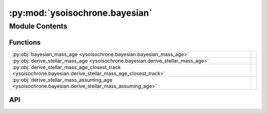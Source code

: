 :py:mod:`ysoisochrone.bayesian`
===============================

.. py:module:: ysoisochrone.bayesian

.. autodoc2-docstring:: ysoisochrone.bayesian
   :allowtitles:

Module Contents
---------------

Functions
~~~~~~~~~

.. list-table::
   :class: autosummary longtable
   :align: left

   * - :py:obj:`bayesian_mass_age <ysoisochrone.bayesian.bayesian_mass_age>`
     - .. autodoc2-docstring:: ysoisochrone.bayesian.bayesian_mass_age
          :summary:
   * - :py:obj:`derive_stellar_mass_age <ysoisochrone.bayesian.derive_stellar_mass_age>`
     - .. autodoc2-docstring:: ysoisochrone.bayesian.derive_stellar_mass_age
          :summary:
   * - :py:obj:`derive_stellar_mass_age_closest_track <ysoisochrone.bayesian.derive_stellar_mass_age_closest_track>`
     - .. autodoc2-docstring:: ysoisochrone.bayesian.derive_stellar_mass_age_closest_track
          :summary:
   * - :py:obj:`derive_stellar_mass_assuming_age <ysoisochrone.bayesian.derive_stellar_mass_assuming_age>`
     - .. autodoc2-docstring:: ysoisochrone.bayesian.derive_stellar_mass_assuming_age
          :summary:

API
~~~

.. py:function:: bayesian_mass_age(log_age_dummy, log_masses_dummy, L, plot=False, source=None, confidence_interval=0.68, verbose=False, save_fig=False, fig_save_dir='figure', customized_fig_name='')
   :canonical: ysoisochrone.bayesian.bayesian_mass_age

   .. autodoc2-docstring:: ysoisochrone.bayesian.bayesian_mass_age

.. py:function:: derive_stellar_mass_age(df_prop, model='Baraffe_n_Feiden', isochrone_data_dir=None, isochrone_mat_file='', no_uncertainties=False, plot=False, save_fig=False, save_lfunc=False, fig_save_dir='figures', csv_save_dir='lfunc_data', verbose=False, toofaint=[], toobright=[], median_age=1.0, confidence_interval=0.68)
   :canonical: ysoisochrone.bayesian.derive_stellar_mass_age

   .. autodoc2-docstring:: ysoisochrone.bayesian.derive_stellar_mass_age

.. py:function:: derive_stellar_mass_age_closest_track(df_prop, model='Baraffe_n_Feiden', isochrone_data_dir=None, isochrone_mat_file='', verbose=False)
   :canonical: ysoisochrone.bayesian.derive_stellar_mass_age_closest_track

   .. autodoc2-docstring:: ysoisochrone.bayesian.derive_stellar_mass_age_closest_track

.. py:function:: derive_stellar_mass_assuming_age(df_prop, assumed_age, model='Baraffe_n_Feiden', isochrone_data_dir=None, isochrone_mat_file='', no_uncertainties=False, confidence_interval=0.68, verbose=False, plot=False)
   :canonical: ysoisochrone.bayesian.derive_stellar_mass_assuming_age

   .. autodoc2-docstring:: ysoisochrone.bayesian.derive_stellar_mass_assuming_age
